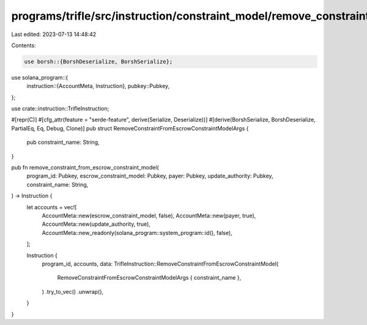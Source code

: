 programs/trifle/src/instruction/constraint_model/remove_constraint.rs
=====================================================================

Last edited: 2023-07-13 14:48:42

Contents:

.. code-block:: rs

    use borsh::{BorshDeserialize, BorshSerialize};
use solana_program::{
    instruction::{AccountMeta, Instruction},
    pubkey::Pubkey,
};

use crate::instruction::TrifleInstruction;

#[repr(C)]
#[cfg_attr(feature = "serde-feature", derive(Serialize, Deserialize))]
#[derive(BorshSerialize, BorshDeserialize, PartialEq, Eq, Debug, Clone)]
pub struct RemoveConstraintFromEscrowConstraintModelArgs {
    pub constraint_name: String,
}

pub fn remove_constraint_from_escrow_constraint_model(
    program_id: Pubkey,
    escrow_constraint_model: Pubkey,
    payer: Pubkey,
    update_authority: Pubkey,
    constraint_name: String,
) -> Instruction {
    let accounts = vec![
        AccountMeta::new(escrow_constraint_model, false),
        AccountMeta::new(payer, true),
        AccountMeta::new(update_authority, true),
        AccountMeta::new_readonly(solana_program::system_program::id(), false),
    ];

    Instruction {
        program_id,
        accounts,
        data: TrifleInstruction::RemoveConstraintFromEscrowConstraintModel(
            RemoveConstraintFromEscrowConstraintModelArgs { constraint_name },
        )
        .try_to_vec()
        .unwrap(),
    }
}


